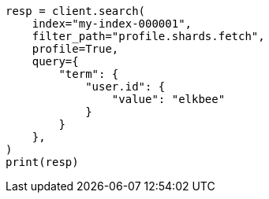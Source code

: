 // This file is autogenerated, DO NOT EDIT
// search/profile.asciidoc:1023

[source, python]
----
resp = client.search(
    index="my-index-000001",
    filter_path="profile.shards.fetch",
    profile=True,
    query={
        "term": {
            "user.id": {
                "value": "elkbee"
            }
        }
    },
)
print(resp)
----
